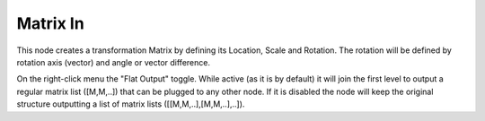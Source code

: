 Matrix In
=========

This node creates a transformation Matrix by defining its Location, Scale and Rotation.
The rotation will be defined by rotation axis (vector) and angle or vector difference.

On the right-click menu the "Flat Output" toggle. While active (as it is by default)
it will join the first level to output a regular matrix list ([M,M,..]) that can be
plugged to any other node. If it is disabled the node will keep the original structure
outputting a list of matrix lists ([[M,M,..],[M,M,..],..]). 
